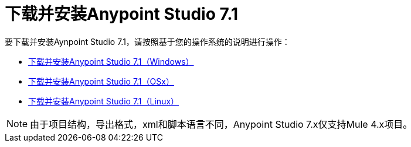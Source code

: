 = 下载并安装Anypoint Studio 7.1

要下载并安装Aynpoint Studio 7.1，请按照基于您的操作系统的说明进行操作：

*  link:/anypoint-studio/v/7.1/to-download-and-install-studio-wx[下载并安装Anypoint Studio 7.1（Windows）]
*  link:/anypoint-studio/v/7.1/to-download-and-install-studio-ox[下载并安装Anypoint Studio 7.1（OSx）]
*  link:/anypoint-studio/v/7.1/to-download-and-install-studio-lx[下载并安装Anypoint Studio 7.1（Linux）]

[NOTE]
由于项目结构，导出格式，xml和脚本语言不同，Anypoint Studio 7.x仅支持Mule 4.x项目。 +
